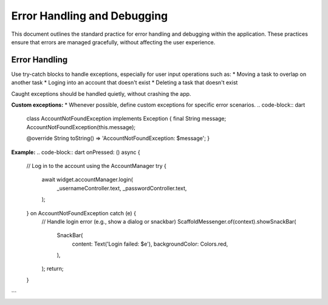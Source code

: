 Error Handling and Debugging
============================

This document outlines the standard practice for error handling and debugging within the application. These practices ensure that errors are managed gracefully, without affecting the user experience.

Error Handling
--------------
Use try-catch blocks to handle exceptions, especially for user input operations such as:
*   Moving a task to overlap on another task
*   Loging into an account that doesn't exist
*   Deleting a task that doesn't exist

Caught exceptions should be handled quietly, without crashing the app.

**Custom exceptions:**
*   Whenever possible, define custom exceptions for specific error scenarios.
.. code-block:: dart 
    class AccountNotFoundException implements Exception {
    final String message;
    AccountNotFoundException(this.message);

    @override
    String toString() => 'AccountNotFoundException: $message';
    }

**Example:**
.. code-block:: dart
onPressed: () async {
                      // Log in to the account using the AccountManager
                      try {
                        await widget.accountManager.login(
                          _usernameController.text,
                          _passwordController.text,
                        );
                      } on AccountNotFoundException catch (e) {
                        // Handle login error (e.g., show a dialog or snackbar)
                        ScaffoldMessenger.of(context).showSnackBar(
                          SnackBar(
                            content: Text('Login failed: $e'),
                            backgroundColor: Colors.red,
                          ),
                        );
                        return;
                      }
```
